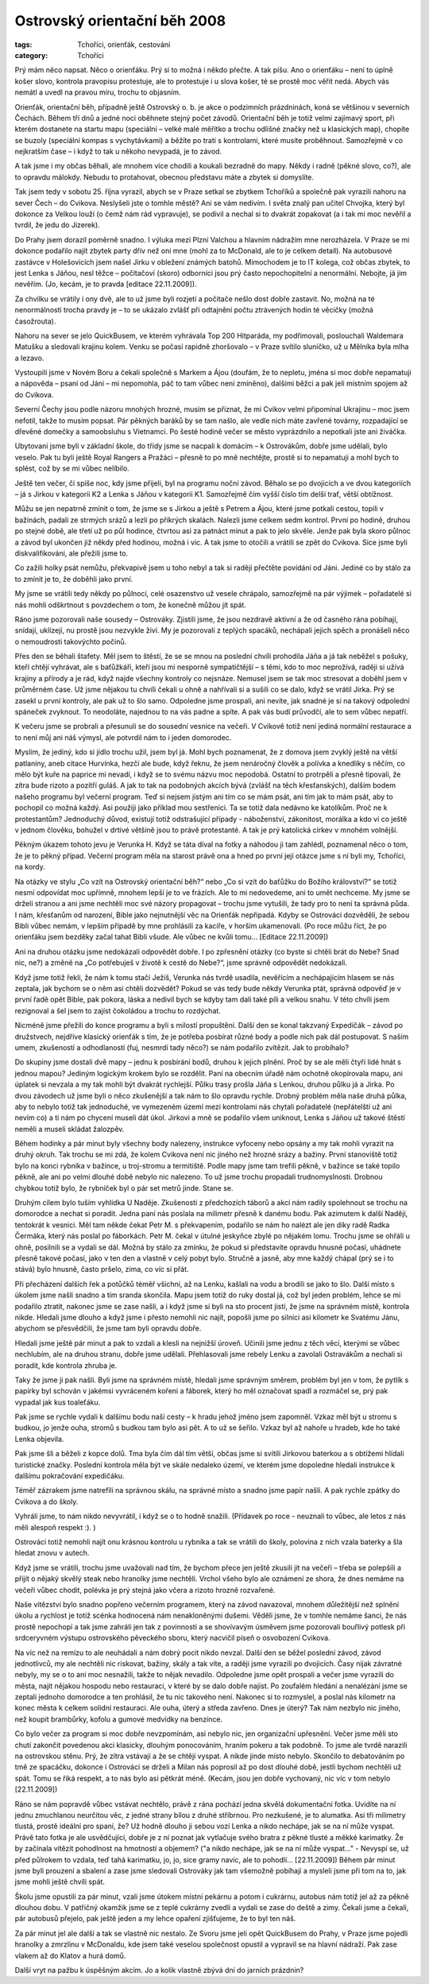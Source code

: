 Ostrovský orientační běh 2008
=============================

:tags: Tchoříci, orienťák, cestování
:category: Tchoříci

.. class:: intro

Prý mám něco napsat. Něco o orienťáku. Prý si to možná i někdo přečte. A tak
píšu. Ano o orienťáku – není to úplně košer slovo, kontrola pravopisu
protestuje, ale to protestuje i u slova košer, té se prostě moc věřit nedá.
Abych vás nemátl a uvedl na pravou míru, trochu to objasním. 

Orienťák, orientační běh, případně ještě Ostrovský o. b. je akce o podzimních
prázdninách, koná se většinou v severních Čechách. Během tří dnů a jedné noci oběhnete stejný počet závodů. Orientační běh je totiž velmi zajímavý sport, při kterém dostanete na startu mapu (speciální – velké malé měřítko a trochu odlišné značky než u klasických map), chopíte se buzoly (speciální kompas s vychytávkami) a běžíte po trati s kontrolami, které musíte proběhnout. Samozřejmě v co nejkratším čase – i když to tak u někoho nevypadá, je to závod.

A tak jsme i my občas běhali, ale mnohem více chodili a koukali bezradně do
mapy. Někdy i radně (pěkné slovo, co?), ale to opravdu málokdy. Nebudu to
protahovat, obecnou představu máte a zbytek si domyslíte.

Tak jsem tedy v sobotu 25. října vyrazil, abych se v Praze setkal se zbytkem
Tchoříků a společně pak vyrazili nahoru na sever Čech – do Cvikova. Neslyšeli
jste o tomhle městě? Ani se vám nedivím. I světa znalý pan učitel Chvojka, který
byl dokonce za Velkou louží (o čemž nám rád vypravuje), se podivil a nechal si
to dvakrát zopakovat (a i tak mi moc nevěřil a tvrdil, že jedu do Jizerek).

Do Prahy jsem dorazil poměrně snadno. I výluka mezi Plzní Valchou a hlavním
nádražím mne nerozházela. V Praze se mi dokonce podařilo najít zbytek party dřív
než oni mne (mohl za to McDonald, ale to je celkem detail). Na autobusové
zastávce v Holešovicích jsem našel Jirku v obležení známých batohů. Mimochodem
je to IT kolega, což občas zbytek, to jest Lenka s Jáňou, nesl těžce –
počítačoví (skoro) odborníci jsou prý často nepochopitelní a nenormální.
Nebojte, já jim nevěřím. (Jo, kecám, je to pravda [editace 22.11.2009]).

Za chvilku se vrátily i ony dvě, ale to už jsme byli rozjetí a počítače nešlo
dost dobře zastavit. No, možná na té nenormálnosti trocha pravdy je – to se
ukázalo zvlášť při odtajnění počtu ztrávených hodin té věcičky (možná
časožrouta).

Nahoru na sever se jelo QuickBusem, ve kterém vyhrávala Top 200 Hitparáda, my
podřimovali, poslouchali Waldemara Matušku a sledovali krajinu kolem. Venku se
počasí rapidně zhoršovalo – v Praze svítilo sluníčko, už u Mělníka byla mlha a
lezavo.

Vystoupili jsme v Novém Boru a čekali společně s Markem a Ájou (doufám, že to
nepletu, jména si moc dobře nepamatuji a nápověda – psaní od Jáni – mi
nepomohla, páč to tam vůbec není zmíněno), dalšími běžci a pak jeli místním
spojem až do Cvikova.

Severní Čechy jsou podle názoru mnohých hrozné, musím se přiznat, že mi Cvikov
velmi připomínal Ukrajinu – moc jsem nefotil, takže to musím popsat. Pár pěkných
baráků by se tam našlo, ale vedle nich máte zavřené továrny, rozpadající se
dřevěné domečky a samoobsluhu s Vietnamci. Po šesté hodině večer se město
vyprázdnilo a nepotkali jste ani živáčka.

Ubytovaní jsme byli v základní škole, do třídy jsme se nacpali k domácím – k
Ostrovákům, dobře jsme udělali, bylo veselo. Pak tu byli ještě Royal Rangers a
Pražáci – přesně to po mně nechtějte, prostě si to nepamatuji a mohl bych to
splést, což by se mi vůbec nelíbilo.

.. image:: images/2008-10-31-ostrovsky-orientacni-beh-2008/01.jpg

Ještě ten večer, či spíše noc, kdy jsme přijeli, byl na programu noční závod.
Běhalo se po dvojicích a ve dvou kategoriích – já s Jirkou v kategorii K2 a
Lenka s Jáňou v kategorii K1. Samozřejmě čím vyšší číslo tím delší trať, větší
obtížnost.

Můžu se jen nepatrně zmínit o tom, že jsme se s Jirkou a ještě s Petrem a Ájou,
které jsme potkali cestou, topili v bažinách, padali ze strmých srázů a lezli po
příkrých skalách. Nalezli jsme celkem sedm kontrol. První po hodině, druhou po
stejné době, ale třetí už po půl hodince, čtvrtou asi za patnáct minut a pak to
jelo skvěle. Jenže pak byla skoro půlnoc a závod byl ukončen již někdy před
hodinou, možná i víc. A tak jsme to otočili a vrátili se zpět do Cvikova. Sice
jsme byli diskvalifikováni, ale přežili jsme to.

Co zažili holky psát nemůžu, překvapivě jsem u toho nebyl a tak si raději
přečtěte povídání od Jáni. Jediné co by stálo za to zmínit je to, že doběhli
jako první.

My jsme se vrátili tedy někdy po půlnoci, celé osazenstvo už vesele chrápalo,
samozřejmě na pár výjimek – pořadatelé si nás mohli odškrtnout s povzdechem o
tom, že konečně můžou jít spát.

Ráno jsme pozorovali naše sousedy – Ostrováky. Zjistili jsme, že jsou nezdravě
aktivní a že od časného rána pobíhají, snídají, uklízejí, nu prostě jsou
nezvykle živí. My je pozorovali z teplých spacáků, nechápali jejich spěch a
pronášeli něco o nemoudrosti takovýchto počinů.

Přes den se běhali štafety. Měl jsem to štěstí, že se se mnou na poslední chvíli
prohodila Jáňa a já tak neběžel s pošuky, kteří chtějí vyhrávat, ale s
baťůžkáři, kteří jsou mi nesporně sympatičtější – s těmi, kdo to moc neprožívá,
raději si užívá krajiny a přírody a je rád, když najde všechny kontroly co
nejsnáze. Nemusel jsem se tak moc stresovat a doběhl jsem v průměrném čase.
Už jsme nějakou tu chvíli čekali u ohně a nahřívali si a sušili co se dalo, když
se vrátil Jirka. Prý se zasekl u první kontroly, ale pak už to šlo samo.
Odpoledne jsme prospali, ani nevíte, jak snadné je si na takový odpolední
spáneček zvyknout. To neodoláte, najednou to na vás padne a spíte. A pak vás
budí průvodčí, ale to sem vůbec nepatří.

K večeru jsme se probrali a přesunuli se do sousední vesnice na večeři. V
Cvikově totiž není jediná normální restaurace a to není můj ani náš výmysl, ale
potvrdil nám to i jeden domorodec.

Myslím, že jediný, kdo si jídlo trochu užil, jsem byl já. Mohl bych poznamenat,
že z domova jsem zvyklý ještě na větší patlaniny, aneb citace Hurvínka, hezčí
ale bude, když řeknu, že jsem nenáročný člověk a polívka a knedlíky s něčím, co
mělo být kuře na paprice mi nevadí, i když se to svému názvu moc nepodobá.
Ostatní to protrpěli a přesně tipovali, že zítra bude rizoto a pozítří guláš.
A jak to tak na podobných akcích bývá (zvlášť na těch křesťanských), dalším
bodem našeho programu byl večerní program. Teď si nejsem jistým ani tím co se
mám psát, ani tím jak to mám psát, aby to pochopil co možná každý. Asi použiji
jako příklad mou sestřenici. Ta se totiž dala nedávno ke katolíkům. Proč ne k
protestantům? Jednoduchý důvod, existují totiž odstrašující případy -
náboženství, zákonitost, morálka a kdo ví co ještě v jednom člověku, bohužel v
drtivé většině jsou to právě protestanté. A tak je prý katolická církev v mnohém
volnější.

Pěkným úkazem tohoto jevu je Verunka H. Když se táta díval na fotky a náhodou ji
tam zahlédl, poznamenal něco o tom, že je to pěkný případ. Večerní program měla
na starost právě ona a hned po první její otázce jsme s ní byli my, Tchoříci, na
kordy.

Na otázky ve stylu „Co vzít na Ostrovský orientační běh?“ nebo „Co si vzít do
baťůžku do Božího království?“ se totiž nesmí odpovídat moc upřímně, mnohem
lepší je to ve frázích. Ale to mi nedovedeme, ani to umět nechceme. My jsme se
drželi stranou a ani jsme nechtěli moc své názory propagovat – trochu jsme
vytušili, že tady pro to není ta správná půda. I nám, křesťanům od narození,
Bible jako nejnutnější věc na Orienťák nepřipadá. Kdyby se Ostrováci dozvěděli,
že sebou Bibli vůbec nemám, v lepším případě by mne prohlásili za kacíře, v
horším ukamenovali. (Po roce můžu říct, že po orienťáku jsem bezděky začal tahat
Bibli všude. Ale vůbec ne kvůli tomu... [Editace 22.11.2009])

Ani na druhou otázku jsme nedokázali odpovědět dobře. I po zpřesnění otázky (co
byste si chtěli brát do Nebe? Snad nic, ne?) a změně na „Co potřebuješ v životě
k cestě do Nebe?“, jsme správně odpovědět nedokázali.

Když jsme totiž řekli, že nám k tomu stačí Ježíš, Verunka nás tvrdě usadila,
nevěřícím a nechápajícím hlasem se nás zeptala, jak bychom se o něm asi chtěli
dozvědět? Pokud se vás tedy bude někdy Verunka ptát, správná odpověď je v první
řadě opět Bible, pak pokora, láska a nedivil bych se kdyby tam dali také píli a
velkou snahu. V této chvíli jsem rezignoval a šel jsem to zajíst čokoládou a
trochu to rozdýchat.

Nicméně jsme přežili do konce programu a byli s milostí propuštěni. Další den se
konal takzvaný Expedičák – závod po družstvech, nejdříve klasický orienťák s
tím, že je potřeba posbírat různé body a podle nich pak dál postupovat. S naším
umem, zkušeností a odhodlaností (fuj, nesmrdí tady něco?) se nám podařilo
zvítězit. Jak to probíhalo?

Do skupiny jsme dostali dvě mapy – jednu k posbírání bodů, druhou k jejich
plnění. Proč by se ale měli čtyři lidé hnát s jednou mapou? Jediným logickým
krokem bylo se rozdělit. Paní na obecním úřadě nám ochotně okopírovala mapu, ani
úplatek si nevzala a my tak mohli být dvakrát rychlejší. Půlku trasy prošla Jáňa
s Lenkou, druhou půlku já a Jirka. Po dvou závodech už jsme byli o něco
zkušenější a tak nám to šlo opravdu rychle. Drobný problém měla naše druhá
půlka, aby to nebylo totiž tak jednoduché, ve vymezeném území mezi kontrolami
nás chytali pořadatelé (nepřátelští už ani nevím co) a ti nám po chycení museli
dát úkol. Jirkovi a mně se podařilo všem uniknout, Lenka s Jáňou už takové
štěstí neměli a museli skládat žalozpěv.

Během hodinky a pár minut byly všechny body nalezeny, instrukce vyfoceny nebo
opsány a my tak mohli vyrazit na druhý okruh. Tak trochu se mi zdá, že kolem
Cvikova není nic jiného než hrozné srázy a bažiny. První stanoviště totiž bylo
na konci rybníka v bažince, u troj-stromu a termitiště. Podle mapy jsme tam
trefili pěkně, v bažince se také topilo pěkně, ale ani po velmi dlouhé době
nebylo nic nalezeno. To už jsme trochu propadali trudnomyslnosti. Drobnou
chybkou totiž bylo, že rybníček byl o pár set metrů jinde. Stane se.

Druhým cílem bylo tuším vyhlídka U Naděje. Zkušenosti z předchozích táborů a
akcí nám radily spolehnout se trochu na domorodce a nechat si poradit. Jedna
paní nás poslala na milimetr přesně k danému bodu. Pak azimutem k další Naději,
tentokrát k vesnici. Měl tam někde čekat Petr M. s překvapením, podařilo se nám
ho nalézt ale jen díky radě Radka Čermáka, který nás poslal po fáborkách.
Petr M. čekal v útulné jeskyňce zbylé po nějakém lomu. Trochu jsme se ohřáli u
ohně, posilnili se a vydali se dál. Možná by stálo za zmínku, že pokud si
představíte opravdu hnusné počasí, uhádnete přesně takové počasí, jako v ten den
a vlastně v celý pobyt bylo. Stručně a jasně, aby mne každý chápal (prý se i to
stává) bylo hnusně, často pršelo, zima, co víc si přát.

.. image:: images/2008-10-31-ostrovsky-orientacni-beh-2008/02.jpg

Při přecházení dalších řek a potůčků téměř všichni, až na Lenku, kašlali na vodu
a brodili se jako to šlo. Další místo s úkolem jsme našli snadno a tím sranda
skončila. Mapu jsem totiž do ruky dostal já, což byl jeden problém, lehce se mi
podařilo ztratit, nakonec jsme se zase našli, a i když jsme si byli na sto
procent jistí, že jsme na správném místě, kontrola nikde. Hledali jsme dlouho a
když jsme i přesto nemohli nic najít, popošli jsme po silnici asi kilometr ke
Svatému Jánu, abychom se přesvědčili, že jsme tam byli opravdu dobře.

Hledali jsme ještě pár minut a pak to vzdali a klesli na nejnižší úroveň.
Učinili jsme jednu z těch věcí, kterými se vůbec nechlubím, ale na druhou
stranu, dobře jsme udělali. Přehlasovali jsme rebely Lenku a zavolali Ostravákům
a nechali si poradit, kde kontrola zhruba je.

Taky že jsme ji pak našli. Byli jsme na správném místě, hledali jsme správným
směrem, problém byl jen v tom, že pytlík s papírky byl schován v jakémsi
vyvráceném kořeni a fáborek, který ho měl označovat spadl a rozmáčel se, prý pak
vypadal jak kus toaleťáku.

Pak jsme se rychle vydali k dalšímu bodu naší cesty – k hradu jehož jméno jsem
zapomněl. Vzkaz měl být u stromu s budkou, jo jenže ouha, stromů s budkou tam
bylo asi pět. A to už se šeřilo. Vzkaz byl až nahoře u hradeb, kde ho také Lenka
objevila.

Pak jsme šli a běželi z kopce dolů. Tma byla čím dál tím větší, občas jsme si
svítili Jirkovou baterkou a s obtížemi hlídali turistické značky. Poslední
kontrola měla být ve skále nedaleko území, ve kterém jsme dopoledne hledali
instrukce k dalšímu pokračování expedičáku.

Téměř zázrakem jsme natrefili na správnou skálu, na správné místo a snadno jsme
papír našli. A pak rychle zpátky do Cvikova a do školy.

Vyhráli jsme, to nám nikdo nevyvrátil, i když se o to hodně snažili. (Přídavek
po roce - neuznali to vůbec, ale letos z nás měli alespoň respekt :). )

Ostrováci totiž nemohli najít onu krásnou kontrolu u rybníka a tak se vrátili do
školy, polovina z nich vzala baterky a šla hledat znovu v autech.

Když jsme se vrátili, trochu jsme uvažovali nad tím, že bychom přece jen ještě
zkusili jít na večeři – třeba se polepšili a přijít o nějaký skvělý steak nebo
hranolky jsme nechtěli. Vrchol všeho bylo ale oznámení ze shora, že dnes nemáme
na večeři vůbec chodit, polévka je prý stejná jako včera a rizoto hrozně
rozvařené.

Naše vítězství bylo snadno popřeno večerním programem, který na závod navazoval,
mnohem důležitější než splnění úkolu a rychlost je totiž scénka hodnocená nám
nenakloněnými dušemi. Věděli jsme, že v tomhle nemáme šanci, že nás prostě
nepochopí a tak jsme zahráli jen tak z povinnosti a se shovívavým úsměvem jsme
pozorovali bouřlivý potlesk při srdceryvném výstupu ostrovského pěveckého sboru,
který nacvičil píseň o osvobození Cvikova.

Na víc než na remízu to ale neuhádali a nám dobrý pocit nikdo nevzal.
Další den se běžel poslední závod, závod jednotlivců, my ale nechtěli nic
riskovat, bažiny, skály a tak víte, a raději jsme vyrazili po dvojicích. Časy
nijak závratné nebyly, my se o to ani moc nesnažili, takže to nějak nevadilo.
Odpoledne jsme opět prospali a večer jsme vyrazili do města, najít nějakou
hospodu nebo restauraci, v které by se dalo dobře najíst. Po zoufalém hledání a
nenalézání jsme se zeptali jednoho domorodce a ten prohlásil, že tu nic takového
není. Nakonec si to rozmyslel, a poslal nás kilometr na konec města k celkem
solidní restauraci. Ale ouha, úterý a středa zavřeno. Dnes je úterý? Tak nám
nezbylo nic jiného, než koupit brambůrky, kofolu a gumové medvídky na benzínce.

Co bylo večer za program si moc dobře nevzpomínám, asi nebylo nic, jen
organizační upřesnění. Večer jsme měli sto chutí zakončit povedenou akci
klasicky, dlouhým ponocováním, hraním pokeru a tak podobně. To jsme ale tvrdě
narazili na ostrovskou stěnu. Prý, že zítra vstávají a že se chtějí vyspat. A
nikde jinde místo nebylo. Skončilo to debatováním po tmě ze spacáčku, dokonce i
Ostrováci se drželi a Milan nás poprosil až po dost dlouhé době, jestli bychom
nechtěli už spát. Tomu se říká respekt, a to nás bylo asi pětkrát méně. (Kecám,
jsou jen dobře vychovaný, nic víc v tom nebylo [22.11.2009])

.. image:: images/2008-10-31-ostrovsky-orientacni-beh-2008/03.jpg

Ráno se nám popravdě vůbec vstávat nechtělo, právě z rána pochází jedna skvělá
dokumentační fotka. Uvidíte na ní jednu zmuchlanou neurčitou věc, z jedné strany
bílou z druhé stříbrnou. Pro nezkušené, je to alumatka. Asi tři milimetry
tlustá, prostě ideální pro spaní, že? Už hodně dlouho ji sebou vozí Lenka a
nikdo nechápe, jak se na ní může vyspat. Právě tato fotka je ale usvědčující,
dobře je z ní poznat jak vytlačuje svého bratra z pěkné tlusté a měkké
karimatky. Že by začínala vítězit pohodlnost na hmotností a objemem? ("a nikdo
nechápe, jak se na ní může vyspat..." - Nevyspí se, už před půlrokem to vzdala,
teď tahá karimatku, jo, jo, sice gramy navíc, ale to pohodlí... [22.11.2009])
Během pár minut jsme byli prouzení a sbalení a zase jsme sledovali Ostrováky jak
tam všemožně pobíhají a mysleli jsme při tom na to, jak jsme mohli ještě chvíli
spát.

Školu jsme opustili za pár minut, vzali jsme útokem místní pekárnu a potom i
cukrárnu, autobus nám totiž jel až za pěkně dlouhou dobu. V patřičný okamžik
jsme se z teplé cukrárny zvedli a vydali se zase do deště a zimy. Čekali jsme a
čekali, pár autobusů přejelo, pak ještě jeden a my lehce opaření zjišťujeme, že
to byl ten náš.

Za pár minut jel ale další a tak se vlastně nic nestalo. Ze Svoru jsme jeli opět
QuickBusem do Prahy, v Praze jsme pojedli hranolky a zmrzlinu v McDonaldu, kde
jsem také veselou společnost opustil a vypravil se na hlavní nádraží. Pak zase
vlakem až do Klatov a hurá domů.

Další vryt na pažbu k úspěšným akcím. Jo a kolik vlastně zbývá dní do jarních
prázdnin?
